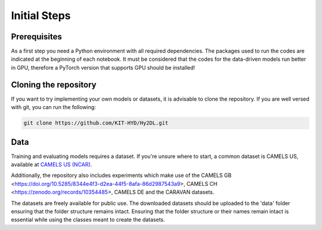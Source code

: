 Initial Steps
==============

Prerequisites
-------------
As a first step you need a Python environment with all required dependencies. The packages used to run the codes are indicated at the beginning of each notebook.
It must be considered that the codes for the data-driven models run better in GPU, therefore a PyTorch version that supports GPU should be installed!


Cloning the repository
------------

If you want to try implementing your own models or datasets, it is advisable to clone the repository.
If you are well versed with git, you can run the following:

.. code-block::

    git clone https://github.com/KIT-HYD/Hy2DL.git

Data
----
Training and evaluating models requires a dataset.
If you're unsure where to start, a common dataset is CAMELS US, available at
`CAMELS US (NCAR) <https://ral.ucar.edu/solutions/products/camels>`_.

Additionally, the repository also includes experiments which make use of the CAMELS GB <https://doi.org/10.5285/8344e4f3-d2ea-44f5-8afa-86d2987543a9>,
CAMELS CH <https://zenodo.org/records/10354485>, CAMELS DE and the CARAVAN datasets. 

The datasets are freely available for public use. The downloaded datasets should be
uploaded to the 'data' folder ensuring that the folder structure remains intact. Ensuring that the folder structure or their names remain intact is essential
while using the classes meant to create the datasets.

